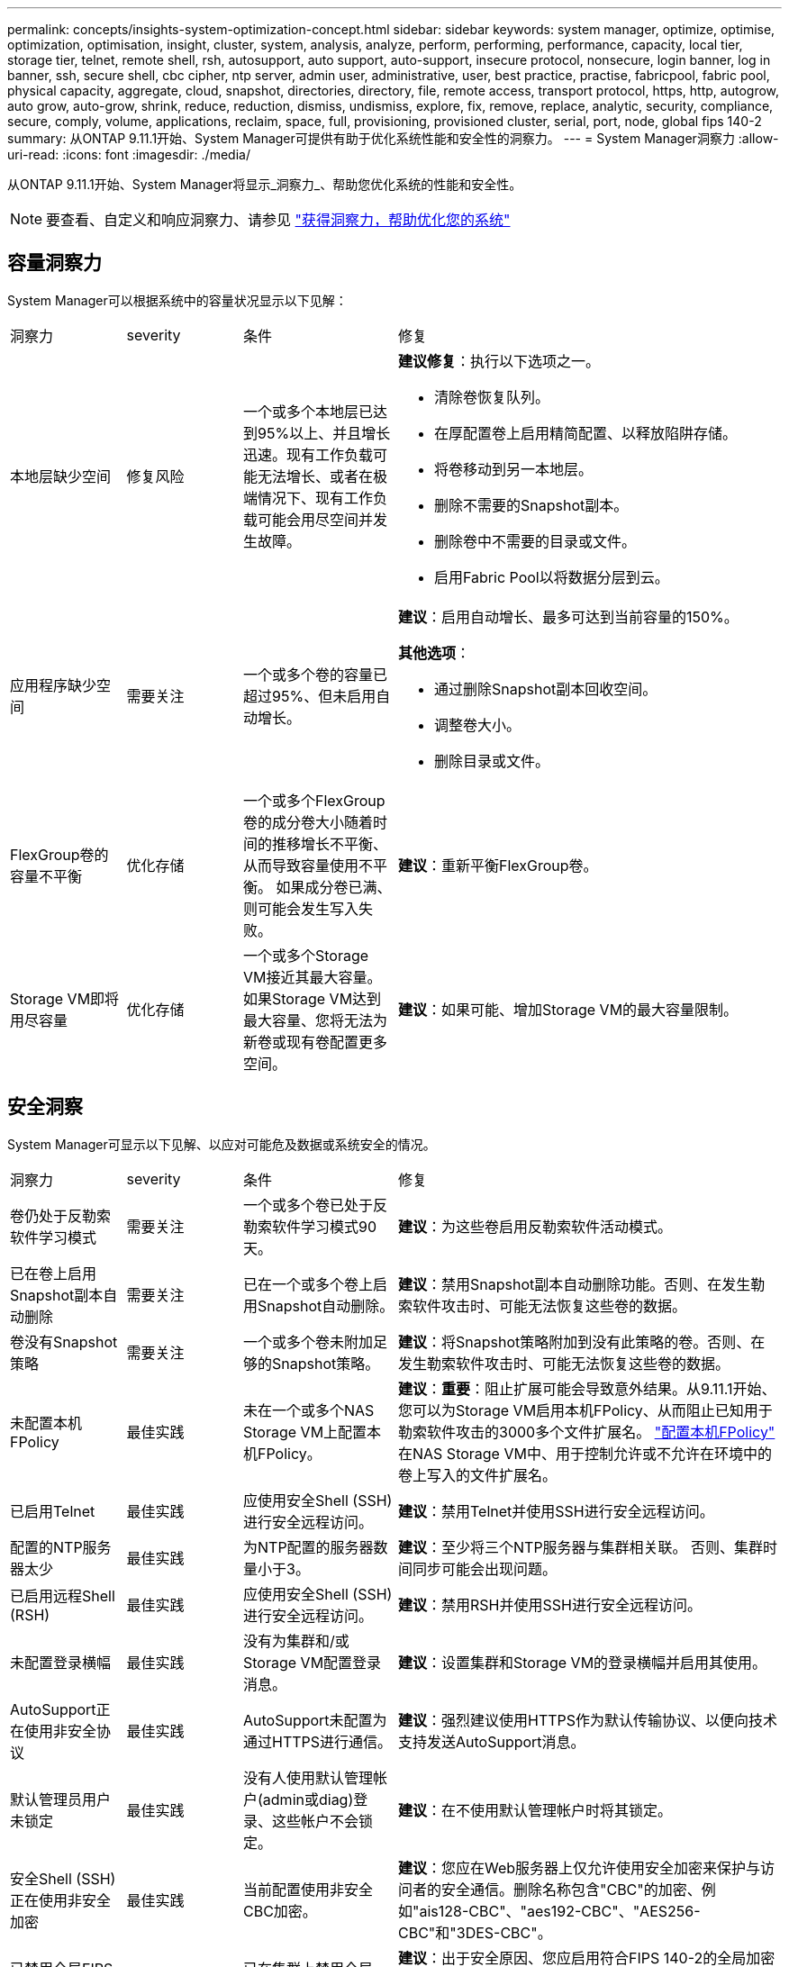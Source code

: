 ---
permalink: concepts/insights-system-optimization-concept.html 
sidebar: sidebar 
keywords: system manager, optimize, optimise, optimization, optimisation, insight, cluster, system, analysis, analyze, perform, performing, performance, capacity, local tier, storage tier, telnet, remote shell, rsh, autosupport, auto support, auto-support, insecure protocol, nonsecure, login banner, log in banner, ssh, secure shell, cbc cipher, ntp server, admin user, administrative, user, best practice, practise, fabricpool, fabric pool, physical capacity, aggregate, cloud, snapshot, directories, directory, file, remote access, transport protocol, https, http, autogrow, auto grow, auto-grow, shrink, reduce, reduction, dismiss, undismiss, explore, fix, remove, replace, analytic, security, compliance, secure, comply, volume, applications, reclaim, space, full, provisioning, provisioned cluster, serial, port, node, global fips 140-2 
summary: 从ONTAP 9.11.1开始、System Manager可提供有助于优化系统性能和安全性的洞察力。 
---
= System Manager洞察力
:allow-uri-read: 
:icons: font
:imagesdir: ./media/


[role="lead"]
从ONTAP 9.11.1开始、System Manager将显示_洞察力_、帮助您优化系统的性能和安全性。


NOTE: 要查看、自定义和响应洞察力、请参见 link:../insights-system-optimization-task.html["获得洞察力，帮助优化您的系统"]



== 容量洞察力

System Manager可以根据系统中的容量状况显示以下见解：

[cols="15,15,20,50"]
|===


| 洞察力 | severity | 条件 | 修复 


 a| 
本地层缺少空间
 a| 
修复风险
 a| 
一个或多个本地层已达到95%以上、并且增长迅速。现有工作负载可能无法增长、或者在极端情况下、现有工作负载可能会用尽空间并发生故障。
 a| 
*建议修复*：执行以下选项之一。

* 清除卷恢复队列。
* 在厚配置卷上启用精简配置、以释放陷阱存储。
* 将卷移动到另一本地层。
* 删除不需要的Snapshot副本。
* 删除卷中不需要的目录或文件。
* 启用Fabric Pool以将数据分层到云。




 a| 
应用程序缺少空间
 a| 
需要关注
 a| 
一个或多个卷的容量已超过95%、但未启用自动增长。
 a| 
*建议*：启用自动增长、最多可达到当前容量的150%。

*其他选项*：

* 通过删除Snapshot副本回收空间。
* 调整卷大小。
* 删除目录或文件。




 a| 
FlexGroup卷的容量不平衡
 a| 
优化存储
 a| 
一个或多个FlexGroup卷的成分卷大小随着时间的推移增长不平衡、从而导致容量使用不平衡。  如果成分卷已满、则可能会发生写入失败。
 a| 
*建议*：重新平衡FlexGroup卷。



 a| 
Storage VM即将用尽容量
 a| 
优化存储
 a| 
一个或多个Storage VM接近其最大容量。  如果Storage VM达到最大容量、您将无法为新卷或现有卷配置更多空间。
 a| 
*建议*：如果可能、增加Storage VM的最大容量限制。

|===


== 安全洞察

System Manager可显示以下见解、以应对可能危及数据或系统安全的情况。

[cols="15,15,20,50"]
|===


| 洞察力 | severity | 条件 | 修复 


 a| 
卷仍处于反勒索软件学习模式
 a| 
需要关注
 a| 
一个或多个卷已处于反勒索软件学习模式90天。
 a| 
*建议*：为这些卷启用反勒索软件活动模式。



 a| 
已在卷上启用Snapshot副本自动删除
 a| 
需要关注
 a| 
已在一个或多个卷上启用Snapshot自动删除。
 a| 
*建议*：禁用Snapshot副本自动删除功能。否则、在发生勒索软件攻击时、可能无法恢复这些卷的数据。



 a| 
卷没有Snapshot策略
 a| 
需要关注
 a| 
一个或多个卷未附加足够的Snapshot策略。
 a| 
*建议*：将Snapshot策略附加到没有此策略的卷。否则、在发生勒索软件攻击时、可能无法恢复这些卷的数据。



 a| 
未配置本机FPolicy
 a| 
最佳实践
 a| 
未在一个或多个NAS Storage VM上配置本机FPolicy。
 a| 
*建议*：*重要*：阻止扩展可能会导致意外结果。从9.11.1开始、您可以为Storage VM启用本机FPolicy、从而阻止已知用于勒索软件攻击的3000多个文件扩展名。  https://docs.netapp.com/us-en/ontap/insights-configure-native-fpolicy-task.html["配置本机FPolicy"] 在NAS Storage VM中、用于控制允许或不允许在环境中的卷上写入的文件扩展名。



 a| 
已启用Telnet
 a| 
最佳实践
 a| 
应使用安全Shell (SSH)进行安全远程访问。
 a| 
*建议*：禁用Telnet并使用SSH进行安全远程访问。



 a| 
配置的NTP服务器太少
 a| 
最佳实践
 a| 
为NTP配置的服务器数量小于3。
 a| 
*建议*：至少将三个NTP服务器与集群相关联。  否则、集群时间同步可能会出现问题。



 a| 
已启用远程Shell (RSH)
 a| 
最佳实践
 a| 
应使用安全Shell (SSH)进行安全远程访问。
 a| 
*建议*：禁用RSH并使用SSH进行安全远程访问。



 a| 
未配置登录横幅
 a| 
最佳实践
 a| 
没有为集群和/或Storage VM配置登录消息。
 a| 
*建议*：设置集群和Storage VM的登录横幅并启用其使用。



 a| 
AutoSupport正在使用非安全协议
 a| 
最佳实践
 a| 
AutoSupport未配置为通过HTTPS进行通信。
 a| 
*建议*：强烈建议使用HTTPS作为默认传输协议、以便向技术支持发送AutoSupport消息。



 a| 
默认管理员用户未锁定
 a| 
最佳实践
 a| 
没有人使用默认管理帐户(admin或diag)登录、这些帐户不会锁定。
 a| 
*建议*：在不使用默认管理帐户时将其锁定。



 a| 
安全Shell (SSH)正在使用非安全加密
 a| 
最佳实践
 a| 
当前配置使用非安全CBC加密。
 a| 
*建议*：您应在Web服务器上仅允许使用安全加密来保护与访问者的安全通信。删除名称包含"CBC"的加密、例如"ais128-CBC"、"aes192-CBC"、"AES256-CBC"和"3DES-CBC"。



 a| 
已禁用全局FIPS 140-2合规性
 a| 
最佳实践
 a| 
已在集群上禁用全局FIPS 140-2合规性。
 a| 
*建议*：出于安全原因、您应启用符合FIPS 140-2的全局加密法、以确保ONTAP可以安全地与外部客户端或服务器客户端进行通信。



 a| 
不会监控卷的勒索软件攻击
 a| 
需要关注
 a| 
已在一个或多个卷上禁用反勒索软件。
 a| 
*建议*：在卷上启用反勒索软件。否则、您可能无法注意到卷何时受到威胁或攻击。



 a| 
没有为Storage VM配置反勒索软件
 a| 
最佳实践
 a| 
一个或多个Storage VM未配置反勒索软件保护。
 a| 
*建议*：在Storage VM上启用反勒索软件。否则、您可能无法注意到Storage VM何时受到威胁或攻击。

|===


== 配置洞察

System Manager可以显示以下见解、以解决有关系统配置的问题。

[cols="15,15,20,50"]
|===


| 洞察力 | severity | 条件 | 修复 


 a| 
没有为集群配置通知
 a| 
最佳实践
 a| 
未将电子邮件、webhook或SNMP陷阱主机配置为接收有关集群问题的通知。
 a| 
*建议*：为集群配置通知。



 a| 
集群未配置自动更新。
 a| 
最佳实践
 a| 
集群尚未配置为接收最新磁盘认证包、磁盘固件、磁盘架固件和SP/BMC固件文件(如果有)的自动更新。
 a| 
*建议*：启用此功能。



 a| 
集群固件不是最新版本
 a| 
最佳实践
 a| 
您的系统没有最新的固件更新、此更新可能会提供一些改进、安全修补程序或新功能、以帮助保护集群、从而提高性能。
 a| 
*建议*：更新ONTAP固件。

|===